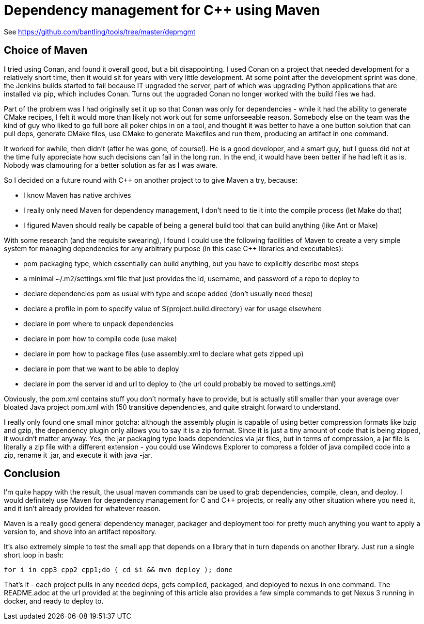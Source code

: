 :doctype: article
:c_plus_plus: C++

= Dependency management for {c_plus_plus} using Maven

See https://github.com/bantling/tools/tree/master/depmgmt

== Choice of Maven

I tried using Conan, and found it overall good, but a bit disappointing. I used Conan on a project that needed
development for a relatively short time, then it would sit for years with very little development. At some point after
the development sprint was done, the Jenkins builds started to fail because IT upgraded the server, part of which was
upgrading Python applications that are installed via pip, which includes Conan. Turns out the upgraded Conan no longer
worked with the build files we had.

Part of the problem was I had originally set it up so that Conan was only for dependencies - while it had the ability to
generate CMake recipes, I felt it would more than likely not work out for some unforseeable reason. Somebody else on the
team was the kind of guy who liked to go full bore all poker chips in on a tool, and thought it was better to have a one
button solution that can pull deps, generate CMake files, use CMake to generate Makefiles and run them, producing an
artifact in one command.

It worked for awhile, then didn't (after he was gone, of course!). He is a good developer, and a smart guy, but I guess
did not at the time fully appreciate how such decisions can fail in the long run. In the end, it would have been better
if he had left it as is. Nobody was clamouring for a better solution as far as I was aware.

So I decided on a future round with C++ on another project to to give Maven a try, because:

* I know Maven has native archives
* I really only need Maven for dependency management, I don't need to tie it into the compile process (let Make do that)
* I figured Maven should really be capable of being a general build tool that can build anything (like Ant or Make)

With some research (and the requisite swearing), I found I could use the following facilities of Maven to create a very
simple system for managing dependencies for any arbitrary purpose (in this case C++ libraries and executables):

* pom packaging type, which essentially can build anything, but you have to explicitly describe most steps
* a minimal ~/.m2/settings.xml file that just provides the id, username, and password of a repo to deploy to
* declare dependencies pom as usual with type and scope added (don't usually need these)
* declare a profile in pom to specify value of ${project.build.directory} var for usage elsewhere
* declare in pom where to unpack dependencies
* declare in pom how to compile code (use make)
* declare in pom how to package files (use assembly.xml to declare what gets zipped up)
* declare in pom that we want to be able to deploy
* declare in pom the server id and url to deploy to (the url could probably be moved to settings.xml)

Obviously, the pom.xml contains stuff you don't normally have to provide, but is actually still smaller than your
average over bloated Java project pom.xml with 150 transitive dependencies, and quite straight forward to understand.

I really only found one small minor gotcha: although the assembly plugin is capable of using better compression formats
like bzip and gzip, the dependency plugin only allows you to say it is a zip format. Since it is just a tiny amount of
code that is being zipped, it wouldn't matter anyway. Yes, the jar packaging type loads dependencies via jar files, but
in terms of compression, a jar file is literally a zip file with a different extension - you could use Windows Explorer
to compress a folder of java compiled code into a zip, rename it .jar, and execute it with java -jar.

== Conclusion

I'm quite happy with the result, the usual maven commands can be used to grab dependencies, compile, clean, and deploy.
I would definitely use Maven for dependency management for C and C++ projects, or really any other situation where you
need it, and it isn't already provided for whatever reason.

Maven is a really good general dependency manager, packager and deployment tool for pretty much anything you want to
apply a version to, and shove into an artifact repository.

It's also extremely simple to test the small app that depends on a library that in turn depends on another library. Just
run a single short loop in bash:

....
for i in cpp3 cpp2 cpp1;do ( cd $i && mvn deploy ); done
....

That's it - each project pulls in any needed deps, gets compiled, packaged, and deployed to nexus in one command. 
The README.adoc at the url provided at the beginning of this article also provides a few simple commands to get
Nexus 3 running in docker, and ready to deploy to.
